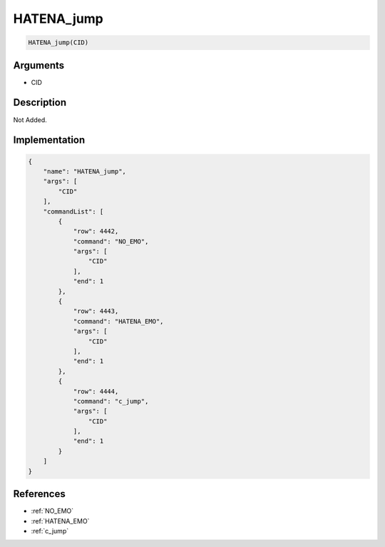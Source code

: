 .. _HATENA_jump:

HATENA_jump
========================

.. code-block:: text

	HATENA_jump(CID)


Arguments
------------

* CID

Description
-------------

Not Added.

Implementation
-------------

.. code-block:: json

	{
	    "name": "HATENA_jump",
	    "args": [
	        "CID"
	    ],
	    "commandList": [
	        {
	            "row": 4442,
	            "command": "NO_EMO",
	            "args": [
	                "CID"
	            ],
	            "end": 1
	        },
	        {
	            "row": 4443,
	            "command": "HATENA_EMO",
	            "args": [
	                "CID"
	            ],
	            "end": 1
	        },
	        {
	            "row": 4444,
	            "command": "c_jump",
	            "args": [
	                "CID"
	            ],
	            "end": 1
	        }
	    ]
	}

References
-------------
* :ref:`NO_EMO`
* :ref:`HATENA_EMO`
* :ref:`c_jump`
